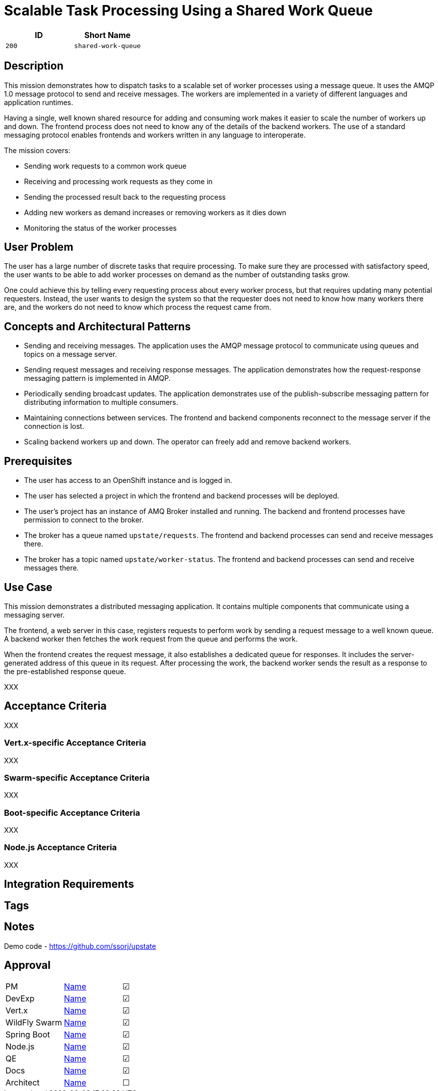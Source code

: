 = Scalable Task Processing Using a Shared Work Queue

:toc:

[options="header"]
|=== 
| ID | Short Name
| `200` | `shared-work-queue`
|===

== Description

This mission demonstrates how to dispatch tasks to a scalable set of
worker processes using a message queue.  It uses the AMQP 1.0 message
protocol to send and receive messages.  The workers are implemented in
a variety of different languages and application runtimes.

Having a single, well known shared resource for adding and consuming
work makes it easier to scale the number of workers up and down.  The
frontend process does not need to know any of the details of the
backend workers.  The use of a standard messaging protocol enables
frontends and workers written in any language to interoperate.

The mission covers:

* Sending work requests to a common work queue
* Receiving and processing work requests as they come in
* Sending the processed result back to the requesting process
* Adding new workers as demand increases or removing workers as it dies down
* Monitoring the status of the worker processes

== User Problem

The user has a large number of discrete tasks that require processing.
To make sure they are processed with satisfactory speed, the user
wants to be able to add worker processes on demand as the number of
outstanding tasks grow.

One could achieve this by telling every requesting process about every
worker process, but that requires updating many potential requesters.
Instead, the user wants to design the system so that the requester
does not need to know how many workers there are, and the workers do
not need to know which process the request came from.

== Concepts and Architectural Patterns

* Sending and receiving messages.  The application uses the AMQP
  message protocol to communicate using queues and topics on a message
  server.

* Sending request messages and receiving response messages.  The
  application demonstrates how the request-response messaging pattern
  is implemented in AMQP.

* Periodically sending broadcast updates.  The application
  demonstrates use of the publish-subscribe messaging pattern for
  distributing information to multiple consumers.

* Maintaining connections between services.  The frontend and backend
  components reconnect to the message server if the connection is
  lost.

* Scaling backend workers up and down.  The operator can freely add
  and remove backend workers.

== Prerequisites

* The user has access to an OpenShift instance and is logged in.

* The user has selected a project in which the frontend and backend
  processes will be deployed.

* The user's project has an instance of AMQ Broker installed and
  running.  The backend and frontend processes have permission to
  connect to the broker.

* The broker has a queue named `upstate/requests`.  The frontend and
  backend processes can send and receive messages there.

* The broker has a topic named `upstate/worker-status`.  The frontend
  and backend processes can send and receive messages there.

== Use Case

This mission demonstrates a distributed messaging application.  It
contains multiple components that communicate using a messaging
server.

The frontend, a web server in this case, registers requests to perform
work by sending a request message to a well known queue.  A backend
worker then fetches the work request from the queue and performs the
work.

When the frontend creates the request message, it also establishes a
dedicated queue for responses.  It includes the server-generated
address of this queue in its request.  After processing the work, the
backend worker sends the result as a response to the pre-established
response queue.

XXX

// Scaling the number of workers

== Acceptance Criteria

XXX

=== Vert.x-specific Acceptance Criteria

XXX

=== Swarm-specific Acceptance Criteria

XXX

=== Boot-specific Acceptance Criteria

XXX

=== Node.js Acceptance Criteria

XXX

== Integration Requirements

== Tags

== Notes

Demo code - <https://github.com/ssorj/upstate>

== Approval
|=======
|PM|https://github.com/<username>[Name]|&#x2611;
|DevExp|https://github.com/<username>[Name]|&#x2611;
|Vert.x|https://github.com/<usernname>[Name]|&#x2611;
|WildFly Swarm|https://github.com/<username>[Name]|&#x2611;
|Spring Boot|https://github.com/<username>[Name]|&#x2611;
|Node.js|https://github.com/<username>[Name]|&#x2611;
|QE|https://github.com/<username>[Name]|&#x2611;
|Docs|https://github.com/<username>[Name]|&#x2611;
|Architect|https://github.com/<username>[Name]|&#x2610;
|=======

// unchecked = &#x2610;
// checked = &#x2611;
